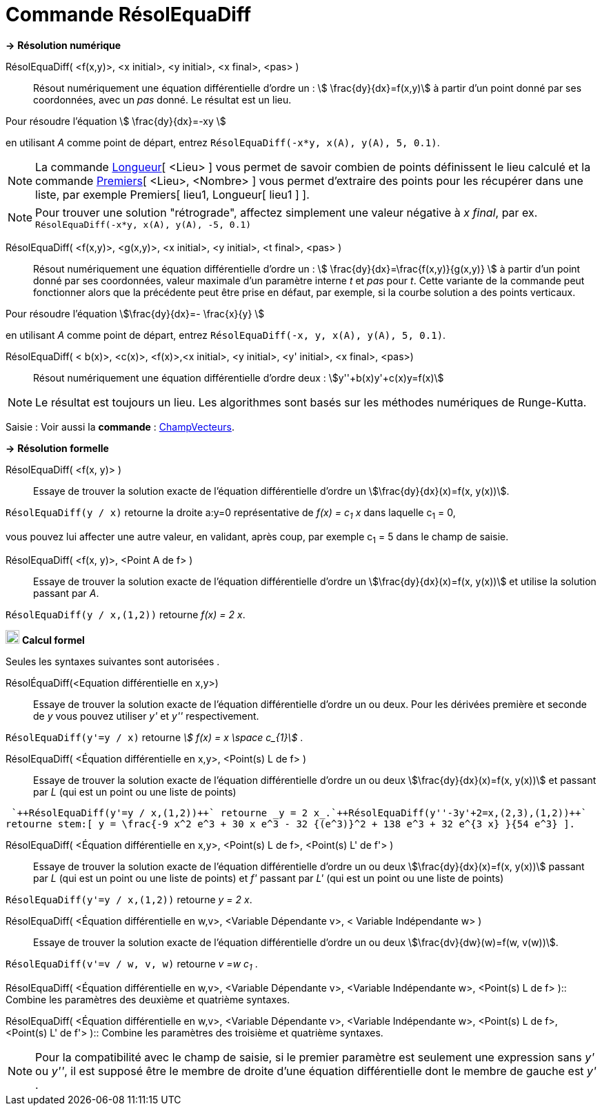 = Commande RésolEquaDiff
:page-en: commands/SolveODE
ifdef::env-github[:imagesdir: /fr/modules/ROOT/assets/images]

*→* *Résolution numérique*

RésolEquaDiff( <f(x,y)>, <x initial>, <y initial>, <x final>, <pas> )::
  Résout numériquement une équation différentielle d'ordre un : stem:[ \frac{dy}{dx}=f(x,y)] à partir d'un point donné
  par ses coordonnées, avec un _pas_ donné. Le résultat est un lieu.

[EXAMPLE]
====

Pour résoudre l'équation stem:[ \frac{dy}{dx}=-xy ]

en utilisant _A_ comme point de départ, entrez `++RésolEquaDiff(-x*y, x(A), y(A), 5, 0.1)++`.

====

[NOTE]
====

La commande xref:/commands/Longueur.adoc[Longueur][ <Lieu> ] vous permet de savoir combien de points
définissent le lieu calculé et la commande xref:/commands/Premiers.adoc[Premiers][ <Lieu>, <Nombre> ] vous permet
d'extraire des points pour les récupérer dans une liste, par exemple Premiers[ lieu1, Longueur[ lieu1 ] ].

====

[NOTE]
====

Pour trouver une solution "rétrograde", affectez simplement une valeur négative à _x final_, par ex.
`++RésolEquaDiff(-x*y, x(A), y(A), -5, 0.1)++`

====

RésolEquaDiff( <f(x,y)>, <g(x,y)>, <x initial>, <y initial>, <t final>, <pas> )::
  Résout numériquement une équation différentielle d'ordre un : stem:[ \frac{dy}{dx}=\frac{f(x,y)}{g(x,y)} ] à
  partir d'un point donné par ses coordonnées, valeur maximale d'un paramètre interne _t_ et _pas_ pour _t_. Cette
  variante de la commande peut fonctionner alors que la précédente peut être prise en défaut, par exemple, si la courbe
  solution a des points verticaux.

[EXAMPLE]
====

Pour résoudre l'équation stem:[\frac{dy}{dx}=- \frac{x}{y} ]

en utilisant _A_ comme point de départ, entrez `++RésolEquaDiff(-x, y, x(A), y(A), 5, 0.1)++`.

====

RésolEquaDiff( < b(x)>, <c(x)>, <f(x)>,<x initial>, <y initial>, <y' initial>, <x final>, <pas>)::
  Résout numériquement une équation différentielle d'ordre deux : stem:[y''+b(x)y'+c(x)y=f(x)]

[NOTE]
====

Le résultat est toujours un lieu. Les algorithmes sont basés sur les méthodes numériques de Runge-Kutta.

====



[.kcode]#Saisie :# Voir aussi la *commande* : xref:/commands/ChampVecteurs.adoc[ChampVecteurs].



*→* *Résolution formelle*

RésolEquaDiff( <f(x, y)> )::
  Essaye de trouver la solution exacte de l'équation différentielle d'ordre un stem:[\frac{dy}{dx}(x)=f(x, y(x))].

[EXAMPLE]
====

`++RésolEquaDiff(y / x)++` retourne la droite a:y=0 représentative de _f(x) = c~1~ x_ dans laquelle c~1~ = 0,

vous pouvez lui affecter une autre valeur, en validant, après coup, par exemple c~1~ = 5 dans le champ de saisie.

====

RésolEquaDiff( <f(x, y)>, <Point A de f> )::
  Essaye de trouver la solution exacte de l'équation différentielle d'ordre un stem:[\frac{dy}{dx}(x)=f(x, y(x))] et
  utilise la solution passant par _A_.

[EXAMPLE]
====

`++RésolEquaDiff(y / x,(1,2))++` retourne _f(x) = 2 x_.

====

image:20px-Menu_view_cas.svg.png[Menu view cas.svg,width=20,height=20] *Calcul formel*

Seules les syntaxes suivantes sont autorisées .

RésolÉquaDiff(<Equation différentielle en x,y>)::
  Essaye de trouver la solution exacte de l'équation différentielle d'ordre un ou deux. Pour les dérivées première et
  seconde de _y_ vous pouvez utiliser _y'_ et _y''_ respectivement.

[EXAMPLE]
====

`++RésolEquaDiff(y'=y / x)++` retourne _stem:[ f(x) = x \space c_{1}]_ .

====

RésolEquaDiff( <Équation différentielle en x,y>, <Point(s) L de f> )::
  Essaye de trouver la solution exacte de l'équation différentielle d'ordre un ou deux stem:[\frac{dy}{dx}(x)=f(x,
  y(x))] et passant par _L_ (qui est un point ou une liste de points)

[EXAMPLE]
====

 `++RésolEquaDiff(y'=y / x,(1,2))++` retourne _y = 2 x_.`++RésolEquaDiff(y''-3y'+2=x,(2,3),(1,2))++`
retourne stem:[ y = \frac{-9 x^2 e^3 + 30 x e^3 - 32 {(e^3)}^2 + 138 e^3 + 32 e^{3 x} }{54 e^3} ].

====

RésolEquaDiff( <Équation différentielle en x,y>, <Point(s) L de f>, <Point(s) L' de f'> )::
  Essaye de trouver la solution exacte de l'équation différentielle d'ordre un ou deux stem:[\frac{dy}{dx}(x)=f(x,
  y(x))] passant par _L_ (qui est un point ou une liste de points) et _f'_ passant par _L'_ (qui est un point ou une
  liste de points)

[EXAMPLE]
====

`++RésolEquaDiff(y'=y / x,(1,2))++` retourne _y = 2 x_.

====

RésolEquaDiff( <Équation différentielle en w,v>, <Variable Dépendante v>, < Variable Indépendante w> )::
  Essaye de trouver la solution exacte de l'équation différentielle d'ordre un ou deux stem:[\frac{dv}{dw}(w)=f(w,
  v(w))].

[EXAMPLE]
====

`++RésolEquaDiff(v'=v / w, v,  w)++` retourne _v =w c~1~_ .

====

RésolEquaDiff( <Équation différentielle en w,v>, <Variable Dépendante v>, <Variable Indépendante w>, <Point(s) L de f>
)::
  Combine les paramètres des deuxième et quatrième syntaxes.

RésolEquaDiff( <Équation différentielle en w,v>, <Variable Dépendante v>, <Variable Indépendante w>, <Point(s) L de f>,
<Point(s) L' de f'> )::
  Combine les paramètres des troisième et quatrième syntaxes.

[NOTE]
====

Pour la compatibilité avec le champ de saisie, si le premier paramètre est seulement une expression sans _y'_
ou _y''_, il est supposé être le membre de droite d'une équation différentielle dont le membre de gauche est _y'_ .

====

